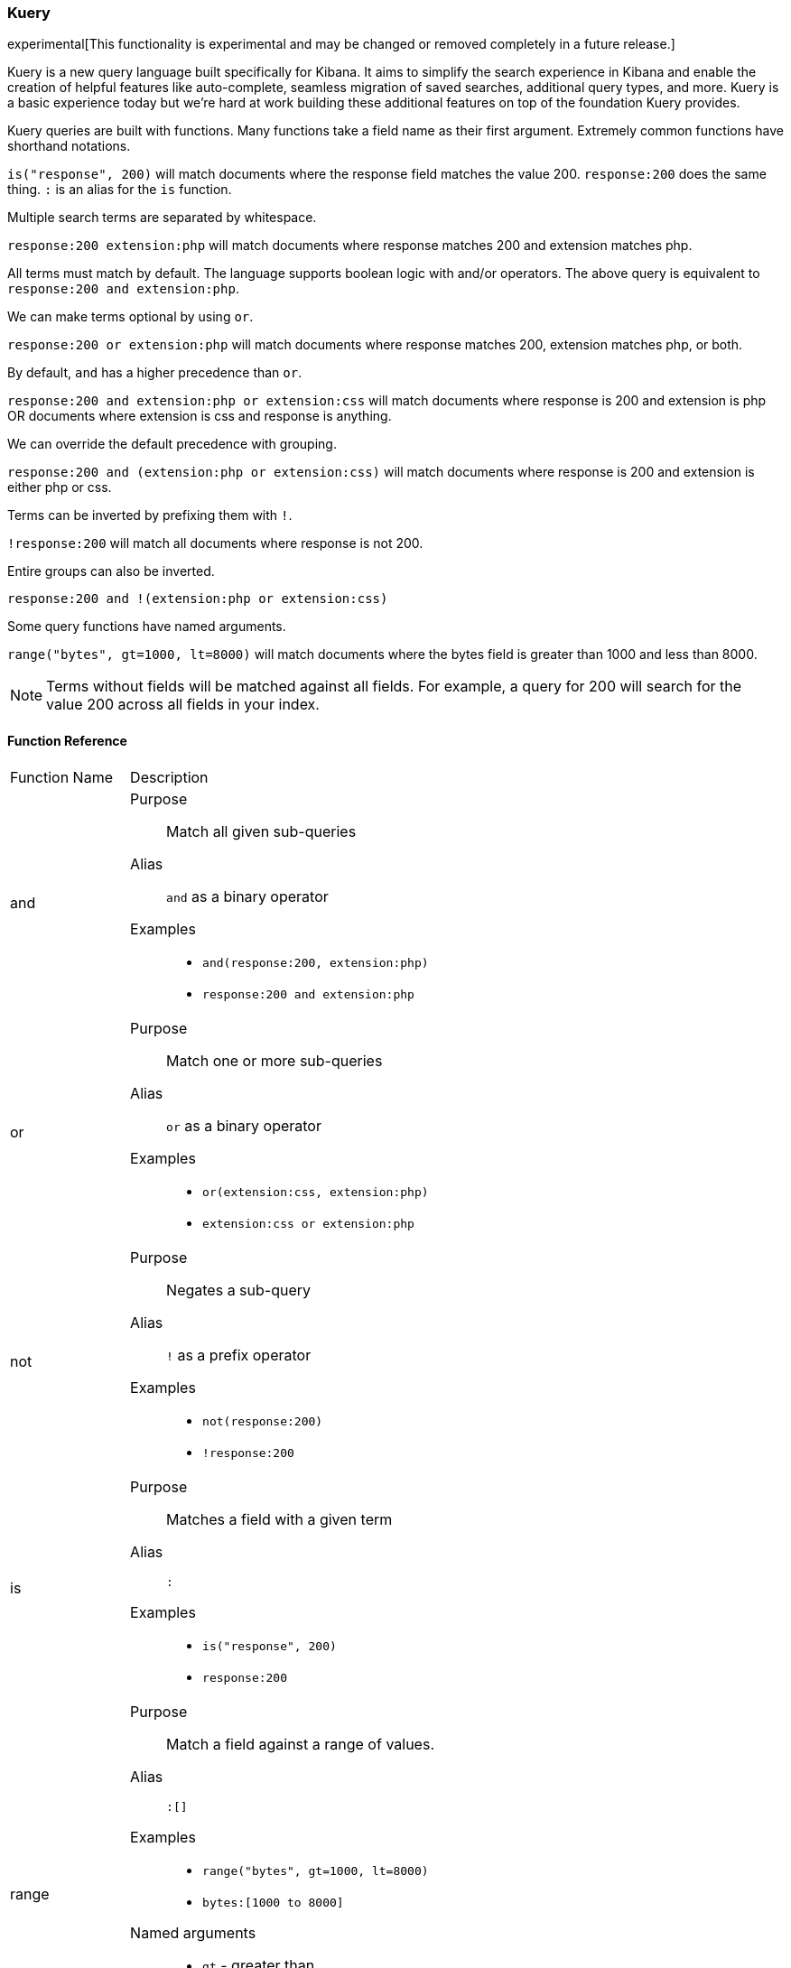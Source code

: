 [[kuery-query]]
=== Kuery

experimental[This functionality is experimental and may be changed or removed completely in a future release.]

Kuery is a new query language built specifically for Kibana. It aims to simplify the search experience in Kibana
and enable the creation of helpful features like auto-complete, seamless migration of saved searches, additional
query types, and more. Kuery is a basic experience today but we're hard at work building these additional features on
top of the foundation Kuery provides.

Kuery queries are built with functions. Many functions take a field name as their first argument. Extremely common functions have shorthand notations.

`is("response", 200)` will match documents where the response field matches the value 200.
`response:200` does the same thing. `:` is an alias for the `is` function.

Multiple search terms are separated by whitespace.

`response:200 extension:php` will match documents where response matches 200 and extension matches php.

All terms must match by default. The language supports boolean logic with and/or operators. The above query is equivalent to `response:200 and extension:php`.

We can make terms optional by using `or`.

`response:200 or extension:php` will match documents where response matches 200, extension matches php, or both.

By default, `and` has a higher precedence than `or`.

`response:200 and extension:php or extension:css` will match documents where response is 200 and extension is php OR documents where extension is css and response is anything.

We can override the default precedence with grouping.

`response:200 and (extension:php or extension:css)` will match documents where response is 200 and extension is either php or css.

Terms can be inverted by prefixing them with `!`.

`!response:200` will match all documents where response is not 200.

Entire groups can also be inverted.

`response:200 and !(extension:php or extension:css)`

Some query functions have named arguments.

`range("bytes", gt=1000, lt=8000)` will match documents where the bytes field is greater than 1000 and less than 8000.

[NOTE]
============
Terms without fields will be matched against all fields. For example, a query for 200 will search for the value 200 across all fields in your index.
============

==== Function Reference

[horizontal]
Function Name::  Description

and:: 
Purpose::: Match all given sub-queries
Alias::: `and` as a binary operator
Examples::: 
* `and(response:200, extension:php)`
* `response:200 and extension:php`

or::
Purpose::: Match one or more sub-queries
Alias::: `or` as a binary operator
Examples::: 
* `or(extension:css, extension:php)`
* `extension:css or extension:php`

not::
Purpose::: Negates a sub-query
Alias::: `!` as a prefix operator
Examples:::
* `not(response:200)` 
* `!response:200`

is::
Purpose::: Matches a field with a given term
Alias::: `:`
Examples::: 
* `is("response", 200)`
* `response:200`

range::
Purpose::: Match a field against a range of values.
Alias::: `:[]`
Examples::: 
* `range("bytes", gt=1000, lt=8000)`
* `bytes:[1000 to 8000]`
Named arguments:::
* `gt` - greater than
* `gte` - greater than or equal to
* `lt` - less than
* `lte` - less than or equal to

exists::
Purpose::: Match documents where a given field exists
Examples::: `exists("response")`

geoBoundingBox::
Purpose::: Creates a geo_bounding_box query
Examples:::
* `geoBoundingBox("coordinates", topLeft="40.73, -74.1", bottomRight="40.01, -71.12")`
Named arguments:::
* `topLeft` - the top left corner of the bounding box as a "lat, lon" string
* `bottomRight` - the bottom right corner of the bounding box as a "lat, lon" string

geoPolygon::
Purpose::: Creates a geo_polygon query given 3 or more points as "lat, lon"
Examples::: 
* `geoPolygon("geo.coordinates", "40.97, -127.26", "24.20, -84.375", "40.44, -66.09")`
